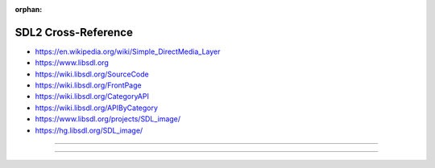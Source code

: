 :orphan:

.. index:: SDL2
.. highlight:: c

********************
SDL2 Cross-Reference
********************

.. todo:: To be written.

- https://en.wikipedia.org/wiki/Simple_DirectMedia_Layer
- https://www.libsdl.org
- https://wiki.libsdl.org/SourceCode
- https://wiki.libsdl.org/FrontPage
- https://wiki.libsdl.org/CategoryAPI
- https://wiki.libsdl.org/APIByCategory

- https://www.libsdl.org/projects/SDL_image/
- https://hg.libsdl.org/SDL_image/

----

.. only:: html

   .. contents::
      :local:
      :backlinks: entry
      :depth: 2

----
